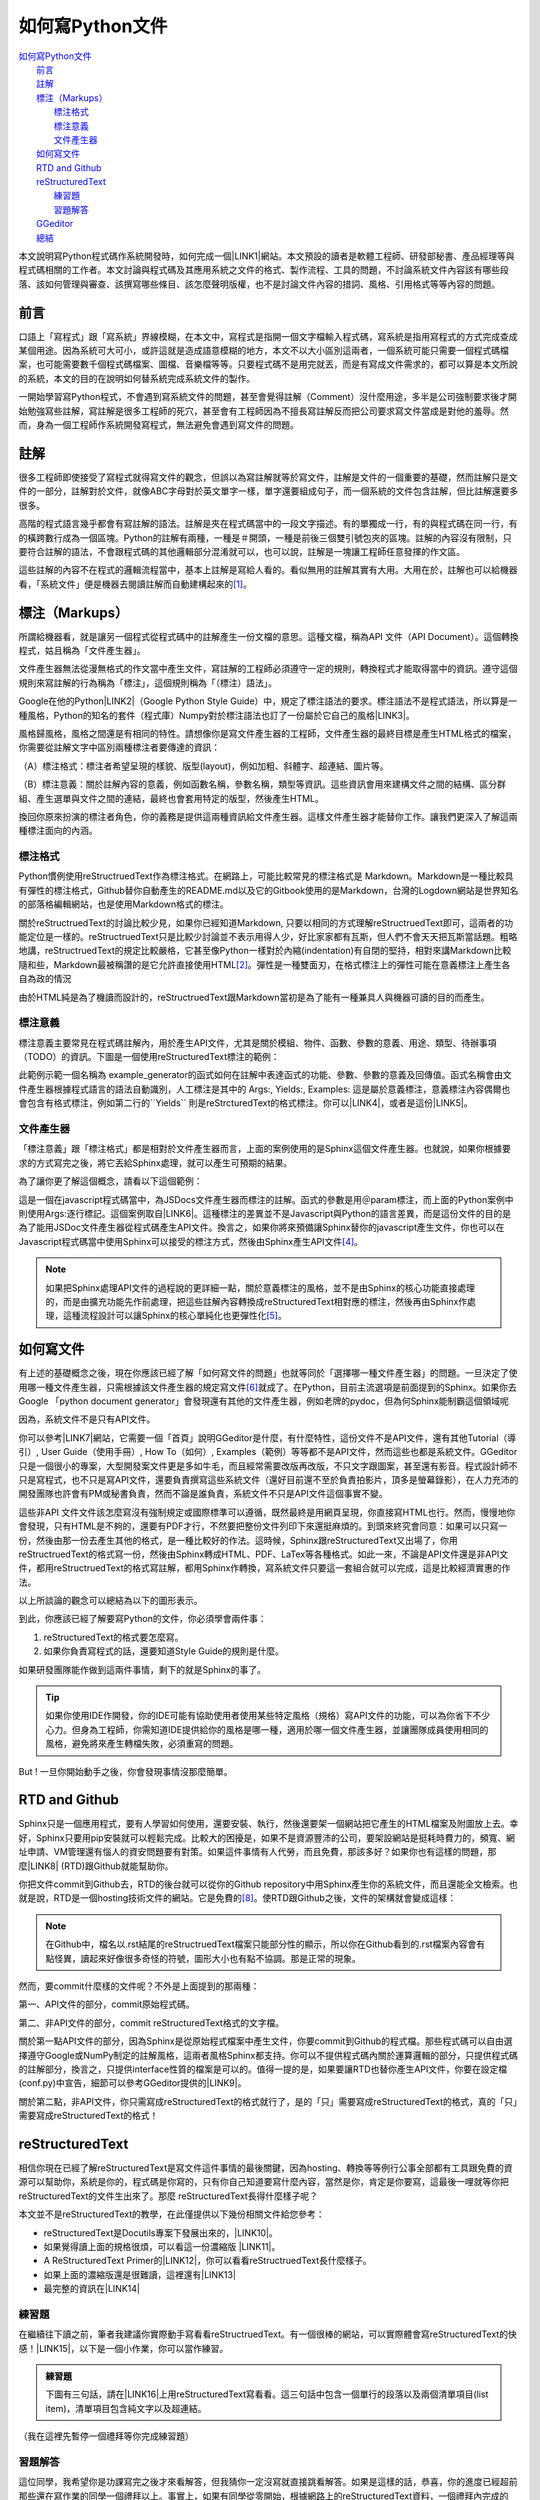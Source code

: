 
.. _ha4453f335a47156e62516a9564b36:

如何寫Python文件
****************

| `如何寫Python文件 <#ha4453f335a47156e62516a9564b36>`_
|     `前言 <#h1634483c7822441972316c7301545>`_
|     `註解 <#h1634483c7822441972316c7301545>`_
|     `標注（Markups） <#h4b4065777285b5e5d6a11592c71525f>`_
|         `標注格式 <#h174fb648377959437b5c1f697c1c40>`_
|         `標注意義 <#h174fb648377959437b5c1f697c1c40>`_
|         `文件產生器 <#h572187820253c7294643631303029>`_
|     `如何寫文件 <#h572187820253c7294643631303029>`_
|     `RTD and Github <#h76f1d1a949307d363741501d2b5c69>`_
|     `reStructuredText <#ha50657a67374f257533a67c68622>`_
|         `練習題 <#hd1b83d48586e1b393a624e28544946>`_
|         `習題解答 <#h174fb648377959437b5c1f697c1c40>`_
|     `GGeditor <#h28105e656d4d48041184d771d3b4a1a>`_
|     `總結 <#h1634483c7822441972316c7301545>`_

本文說明寫Python程式碼作系統開發時，如何完成一個\ |LINK1|\ 網站。本文預設的讀者是軟體工程師、研發部秘書、產品經理等與程式碼相關的工作者。本文討論與程式碼及其應用系統之文件的格式、製作流程、工具的問題，不討論系統文件內容該有哪些段落、該如何管理與審查、該撰寫哪些條目、該怎麼聲明版權，也不是討論文件內容的措詞、風格、引用格式等等內容的問題。

.. _h1634483c7822441972316c7301545:

前言
====

口語上「寫程式」跟「寫系統」界線模糊，在本文中，寫程式是指開一個文字檔輸入程式碼，寫系統是指用寫程式的方式完成查成某個用途。因為系統可大可小，或許這就是造成語意模糊的地方，本文不以大小區別這兩者，一個系統可能只需要一個程式碼檔案，也可能需要數千個程式碼檔案、圖檔、音樂檔等等。只要程式碼不是用完就丟，而是有寫成文件需求的，都可以算是本文所說的系統，本文的目的在說明如何替系統完成系統文件的製作。

一開始學習寫Python程式，不會遇到寫系統文件的問題，甚至會覺得註解（Comment）沒什麼用途，多半是公司強制要求後才開始勉強寫些註解，寫註解是很多工程師的死穴，甚至會有工程師因為不擅長寫註解反而把公司要求寫文件當成是對他的羞辱。然而，身為一個工程師作系統開發寫程式，無法避免會遇到寫文件的問題。

.. _h1634483c7822441972316c7301545:

註解
====

很多工程師即使接受了寫程式就得寫文件的觀念，但誤以為寫註解就等於寫文件，註解是文件的一個重要的基礎，然而註解只是文件的一部分，註解對於文件，就像ABC字母對於英文單字一樣，單字還要組成句子，而一個系統的文件包含註解，但比註解還要多很多。

高階的程式語言幾乎都會有寫註解的語法。註解是夾在程式碼當中的一段文字描述。有的單獨成一行，有的與程式碼在同一行，有的橫跨數行成為一個區塊。Python的註解有兩種，一種是＃開頭，一種是前後三個雙引號包夾的區塊。註解的內容沒有限制，只要符合註解的語法，不會跟程式碼的其他邏輯部分混淆就可以，也可以說，註解是一塊讓工程師任意發揮的作文區。

這些註解的內容不在程式的邏輯流程當中，基本上註解是寫給人看的。看似無用的註解其實有大用。大用在於，註解也可以給機器看，「系統文件」便是機器去閱讀註解而自動建構起來的\ [#F1]_\ 。

.. _h4b4065777285b5e5d6a11592c71525f:

標注（Markups）
===============

所謂給機器看，就是讓另一個程式從程式碼中的註解產生一份文檔的意思。這種文檔，稱為API 文件（API Document）。這個轉換程式，姑且稱為「文件產生器」。

文件產生器無法從漫無格式的作文當中產生文件，寫註解的工程師必須遵守一定的規則，轉換程式才能取得當中的資訊。遵守這個規則來寫註解的行為稱為「標注」，這個規則稱為「（標注）語法」。

Google在他的Python\ |LINK2|\ （Google Python Style Guide）中，規定了標注語法的要求。標注語法不是程式語法，所以算是一種風格，Python的知名的套件（程式庫）Numpy對於標注語法也訂了一份屬於它自己的風格\ |LINK3|\ 。

風格歸風格，風格之間還是有相同的特性。請想像你是寫文件產生器的工程師，文件產生器的最終目標是產生HTML格式的檔案，你需要從註解文字中區別兩種標注者要傳達的資訊：

（A）標注格式：標注者希望呈現的樣貌、版型(layout)，例如加粗、斜體字、超連結、圖片等。

（B）標注意義：關於註解內容的意義，例如函數名稱，參數名稱，類型等資訊。這些資訊會用來建構文件之間的結構、區分群組、產生選單與文件之間的連結，最終也會套用特定的版型，然後產生HTML。

換回你原來扮演的標注者角色，你的義務是提供這兩種資訊給文件產生器。這樣文件產生器才能替你工作。讓我們更深入了解這兩種標注面向的內涵。

.. _h174fb648377959437b5c1f697c1c40:

標注格式
--------

Python慣例使用reStructruedText作為標注格式。在網路上，可能比較常見的標注格式是 Markdown。Markdown是一種比較具有彈性的標注格式，Github替你自動產生的README.md以及它的Gitbook使用的是Markdown，台灣的Logdown網站是世界知名的部落格編輯網站，也是使用Markdown格式的標注。

關於reStructruedText的討論比較少見，如果你已經知道Markdown, 只要以相同的方式理解reStructruedText即可，這兩者的功能定位是一樣的。reStructruedText只是比較少討論並不表示用得人少，好比家家都有瓦斯，但人們不會天天把瓦斯當話題。粗略地講，reStructruedText的規定比較嚴格，它甚至像Python一樣對於內縮(indentation)有自閉的堅持，相對來講Markdown比較隨和些，Markdown最被稱讚的是它允許直接使用HTML\ [#F2]_\ 。彈性是一種雙面刃，在格式標注上的彈性可能在意義標注上產生各自為政的情況

由於HTML純是為了機讀而設計的，reStructruedText跟Markdown當初是為了能有一種兼具人與機器可讀的目的而產生。

.. _h174fb648377959437b5c1f697c1c40:

標注意義
--------

標注意義主要常見在程式碼註解內，用於產生API文件，尤其是關於模組、物件、函數、參數的意義、用途、類型、待辦事項（TODO）的資訊。下圖是一個使用reStructuredText標注的範例：

\ |IMG1|\ 

此範例示範一個名稱為 example_generator的函式如何在註解中表達函式的功能、參數、參數的意義及回傳值。函式名稱會由文件產生器根據程式語言的語法自動識別，人工標注是其中的 Args:, Yields:, Examples: 這是屬於意義標注，意義標注內容偶爾也會包含有格式標注，例如第二行的\`\`Yields\`\` 則是reStrcturedText的格式標注。你可以\ |LINK4|\ ，或者是這份\ |LINK5|\ 。

.. _bookmark-id-s4syqf18lhw3:

.. _h572187820253c7294643631303029:

文件產生器
----------

「標注意義」跟「標注格式」都是相對於文件產生器而言，上面的案例使用的是Sphinx這個文件產生器。也就說，如果你根據要求的方式寫完之後，將它丟給Sphinx處理，就可以產生可預期的結果。

為了讓你更了解這個概念，請看以下這個範例：

\ |IMG2|\ 

這是一個在javascript程式碼當中，為JSDocs文件產生器而標注的註解。函式的參數是用＠param標注，而上面的Python案例中則使用Args:逐行標記。這個案例取自\ |LINK6|\ 。這種標注的差異並不是Javascript與Python的語言差異，而是這份文件的目的是為了能用JSDoc文件產生器從程式碼產生API文件。換言之，如果你將來預備讓Sphinx替你的javascript產生文件，你也可以在Javascript程式碼當中使用Sphinx可以接受的標注方式，然後由Sphinx產生API文件\ [#F4]_\ 。


.. Note:: 

    如果把Sphinx處理API文件的過程說的更詳細一點，關於意義標注的風格，並不是由Sphinx的核心功能直接處理的，而是由擴充功能先作前處理，把這些註解內容轉換成reStructuredText相對應的標注，然後再由Sphinx作處理，這種流程設計可以讓Sphinx的核心單純化也更彈性化\ [#F5]_\ 。

.. _h572187820253c7294643631303029:

如何寫文件
==========

有上述的基礎概念之後，現在你應該已經了解「如何寫文件的問題」也就等同於「選擇哪一種文件產生器」的問題。一旦決定了使用哪一種文件產生器，只需根據該文件產生器的規定寫文件\ [#F6]_\ 就成了。在Python，目前主流選項是前面提到的Sphinx。如果你去Google 「python document generator」會發現還有其他的文件產生器，例如老牌的pydoc，但為何Sphinx能制霸這個領域呢

因為，系統文件不是只有API文件。

你可以參考\ |LINK7|\ 網站，它需要一個「首頁」說明GGeditor是什麼，有什麼特性，這份文件不是API文件，還有其他Tutorial（導引）, User Guide（使用手冊）, How To（如何）, Examples（範例）等等都不是API文件，然而這些也都是系統文件。GGeditor只是一個很小的專案，大型開發案文件更是多如牛毛，而且經常需要改版再改版，不只文字跟圖案，甚至還有影音。程式設計師不只是寫程式，也不只是寫API文件，還要負責撰寫這些系統文件（還好目前還不至於負責拍影片，頂多是螢幕錄影），在人力充沛的開發團隊也許會有PM或秘書負責，然而不論是誰負責，系統文件不只是API文件這個事實不變。

這些非API 文件文件該怎麼寫沒有強制規定或國際標準可以遵循，既然最終是用網頁呈現，你直接寫HTML也行。然而，慢慢地你會發現，只有HTML是不夠的，還要有PDF才行，不然要把整份文件列印下來還挺麻煩的。到頭來終究會同意：如果可以只寫一份，然後由那一份去產生其他的格式，是一種比較好的作法。這時候，Sphinx跟reStructuredText又出場了，你用reStructruedText的格式寫一份，然後由Sphinx轉成HTML、PDF、LaTex等各種格式。如此一來，不論是API文件還是非API文件，都用reStructruedText的格式寫註解，都用Sphinx作轉換，寫系統文件只要這一套組合就可以完成，這是比較經濟實惠的作法。

以上所談論的觀念可以總結為以下的圖形表示。

\ |IMG3|\ 

到此，你應該已經了解要寫Python的文件，你必須學會兩件事：

#. reStructuredText的格式要怎麼寫。
#. 如果你負責寫程式的話，還要知道Style Guide的規則是什麼。

如果研發團隊能作做到這兩件事情，剩下的就是Sphinx的事了。


.. Tip:: 

    如果你使用IDE作開發，你的IDE可能有協助使用者使用某些特定風格（規格）寫API文件的功能，可以為你省下不少心力。但身為工程師，你需知道IDE提供給你的風格是哪一種，適用於哪一個文件產生器，並讓團隊成員使用相同的風格，避免將來產生轉檔失敗，必須重寫的問題。

But ! 一旦你開始動手之後，你會發現事情沒那麼簡單。

.. _h76f1d1a949307d363741501d2b5c69:

RTD and Github
==============

Sphinx只是一個應用程式，要有人學習如何使用，還要安裝、執行，然後還要架一個網站把它產生的HTML檔案及附圖放上去。幸好，Sphinx只要用pip安裝就可以輕鬆完成。比較大的困擾是，如果不是資源豐沛的公司，要架設網站是挺耗時費力的，頻寬、網址申請、VM管理還有惱人的資安問題要有對策。如果這件事情有人代勞，而且免費，那該多好？如果你也有這樣的問題，那麼\ |LINK8|\  (RTD)跟Github就能幫助你。

你把文件commit到Github去，RTD的後台就可以從你的Github repository中用Sphinx產生你的系統文件，而且還能全文檢索。也就是說，RTD是一個hosting技術文件的網站。它是免費的\ [#F8]_\ 。使RTD跟Github之後，文件的架構就會變成這樣：

\ |IMG4|\ 


.. Note:: 

    在Github中，檔名以.rst結尾的reStructruedText檔案只能部分性的顯示，所以你在Github看到的.rst檔案內容會有點怪異，讀起來好像很多奇怪的符號，圖形大小也有點不協調。那是正常的現象。

然而，要commit什麼樣的文件呢？不外是上面提到的那兩種：

第一、API文件的部分，commit原始程式碼。

第二、非API文件的部分，commit reStructuredText格式的文字檔。

關於第一點API文件的部分，因為Sphinx是從原始程式檔案中產生文件，你要commit到Github的程式檔。那些程式碼可以自由選擇遵守Google或NumPy制定的註解風格，這兩者風格Sphinx都支持。你可以不提供程式碼內關於運算邏輯的部分，只提供程式碼的註解部分，換言之，只提供interface性質的檔案是可以的。值得一提的是，如果要讓RTD也替你產生API文件，你要在設定檔(conf.py)中宣告，細節可以參考GGeditor提供的\ |LINK9|\ 。

關於第二點，非API文件，你只需寫成reStructuredText的格式就行了，是的「只」需要寫成reStructuredText的格式，真的「只」需要寫成reStructuredText的格式！

.. _ha50657a67374f257533a67c68622:

reStructuredText
================

相信你現在已經了解reStructuredText是寫文件這件事情的最後關鍵，因為hosting、轉換等等例行公事全部都有工具跟免費的資源可以幫助你，系統是你的，程式碼是你寫的，只有你自己知道要寫什麼內容，當然是你，肯定是你要寫，這最後一哩就等你把reStructuredText的文件生出來了。那麼 reStructuredText長得什麼樣子呢？

本文並不是reStructuredText的教學，在此僅提供以下幾份相關文件給您參考：

* reStructuredText是Docutils專案下發展出來的，\ |LINK10|\ 。
* 如果覺得讀上面的規格很煩，可以看這一份濃縮版 \ |LINK11|\ 。
* A ReStructuredText Primer的\ |LINK12|\ ，你可以看看reStructruedText長什麼樣子。
* 如果上面的濃縮版還是很難讀，這裡還有\ |LINK13|\ 
* 最完整的資訊在\ |LINK14|\ 

.. _hd1b83d48586e1b393a624e28544946:

練習題
------

在繼續往下讀之前，筆者我建議你實際動手寫看看reStructruedText。有一個很棒的網站，可以實際體會寫reStructuredText的快感！\ |LINK15|\ ，以下是一個小作業，你可以當作練習。


.. admonition:: 練習題

    下圖有三句話，請在\ |LINK16|\ 上用reStructuredText寫看看。\ |IMG5|\ 這三句話中包含一個單行的段落以及兩個清單項目(list item)，清單項目包含純文字以及超連結。

（我在這裡先暫停一個禮拜等你完成練習題）

.. _h174fb648377959437b5c1f697c1c40:

習題解答
--------

這位同學，我希望你是功課寫完之後才來看解答，但我猜你一定沒寫就直接跳看解答。如果是這樣的話，恭喜，你的進度已經超前那些還在寫作業的同學一個禮拜以上。事實上，如果有同學從零開始，根據網路上的reStructuredText資料，一個禮拜內完成的話，我認為這位同學必定是天才\ |IMG6|\ 。

本文正是用reStructuredText發佈在 RTD上的，\ |LINK17|\ ，參考的答案在裡面。不論你有沒有做功課，請點選連結打開來，用五秒鐘的時間捲動看一看，想一想，你可以用什麼工具把你的使用手冊等等系統文件用reStructuredText寫出來。

如果你正在猜想「筆記本、Notepad++、Sublime、Atom、VIM哪一個比較好」的問題，再多告訴你一點關於用reStructuredText寫表格的語法。以下這個表格：


+------+------+
|標題列|標題列|
+======+======+
|HELLO |WORLD |
+------+------+

它的reStructuredText原始碼在此：

.. code-block:: python
    :linenos:

    +---------+---------+
    |標題列   |標題列   |
    +=========+=========+
    |HELLO    |WORLD    |
    +---------+---------+

建議你貼到線上體驗版上去玩一玩，請注意，第二行的中文字不整齊不是錯誤，是它該當如此。

你現在對於「筆記本、Notepad++、Sublime、Atom、VIM哪一個比較好」有答案了嗎？

.. _h28105e656d4d48041184d771d3b4a1a:

GGeditor
========

如果你認真寫過練習題，相信你已經透徹了解用reStructuredText寫文件那種痛徹心扉的手感，關於哪一種文字編輯器的問題，答案會跟我一樣「以上皆非」。既然你能把這篇長文看到這裡，相信你真心想把文件寫好。認真的人有福了！介紹你一個工具，可以節省至少一個月的時間，一個不必懂reStructuredText就可以完成系統文件的工具，GGeditor。

GGeditor是Google Docs的Add-on，它從Google Docs文件產生reStructuredText格式的檔案，你在Google Docs裡面寫文章、寫條列項目、畫表格、貼圖、註腳，然後GGeditor把它轉成reStructuredText。你可以完全不懂reStructuredText。

GGeditor不只是一個reStructuredText的轉換器，還能把產生的reStructuredText檔案Commit到Github。然後RTD就會自動更新你的文件網站。

既然是在Google Docs上，Google Docs的協同作業、多人同時編輯、統計圖等功能也都可以利用。Google Docs還有很多Add-on可以用，例如英文的proof-reading。因為不需要再用reStructuredText標注，寫作的時候不會產生好不容易寫完懶得再修改的問題，可以鼓勵工程師邊做邊在Google Docs上寫筆記，最後只要把筆記修改成文件，用GGeditor Commit到Github就上線了。

這是\ |LINK18|\ ，以及\ |LINK19|\ 。如果你是RTD的初學者，文件網站上有How To文件引導你\ |LINK20|\ ，讓你的RTD文件網站跟Github可以連動。文件網站上也有How To文件，引導你\ |LINK21|\ ，讓你只要把程式碼Commit到Github，你在RTD的API文件也就自動完成更新。


.. Hint:: 

    如果你想要在API文件中使用更豐富的內容，可以直接在程式碼註解中使用reStructuredText標注。你可以在Google Docs中撰寫內容，然後利用GGeditor轉換選擇區(Convert Selection)的功能，把轉成的reStructuredText複製後貼在程式碼的註解裡。

.. _h1634483c7822441972316c7301545:

總結
====

Python的文件是用下圖所示的方法完成的。這張圖把reStructuredText，Sphinx都隱藏起來了，因為透過這一個程序，你不需要知道底層的技術細節，就可以完成你的系統文件。

\ |IMG7|\ 


.. admonition:: Document History

    Dec 10,  2016. Initial release

附註：這篇在RTD上的長篇大論，當然不是用reStructuredText雕刻出來的，而是用GGeditor轉換的，\ |LINK22|\ 。


.. |LINK1| raw:: html

    <a href="http://ggeditor.readthedocs.io/en/latest/index.html" target="_blank">像這樣的文件</a>

.. |LINK2| raw:: html

    <a href="http://google.github.io/styleguide/pyguide.html" target="_blank">程式碼風格指南</a>

.. |LINK3| raw:: html

    <a href="http://sphinxcontrib-napoleon.readthedocs.io/en/latest/example_numpy.html" target="_blank">Numpy的規則</a>

.. |LINK4| raw:: html

    <a href="https://github.com/iapyeh/GGeditor/blob/master/backend/apidocsample.py" target="_blank">按這裡看完整的示範程式檔</a>

.. |LINK5| raw:: html

    <a href="http://docutils.sourceforge.net/docutils/statemachine.py" target="_blank">官方版的示範程式檔</a>

.. |LINK6| raw:: html

    <a href="http://google.github.io/styleguide/jsguide.html#jsdoc-tags" target="_blank">Google Javascript 風格指南（Google Javascript Style Guide）</a>

.. |LINK7| raw:: html

    <a href="http://ggeditor.readthedocs.io/en/latest/index.html" target="_blank">GGeditor的文件</a>

.. |LINK8| raw:: html

    <a href="https://readthedocs.org" target="_blank">readthedocs.org</a>

.. |LINK9| raw:: html

    <a href="http://ggeditor.readthedocs.io/en/latest/ApiDoc.html" target="_blank">How to Create API Docs</a>

.. |LINK10| raw:: html

    <a href="http://docutils.sourceforge.net/docs/ref/rst/restructuredtext.html" target="_blank">標準規格文件在此</a>

.. |LINK11| raw:: html

    <a href="http://docutils.sourceforge.net/docs/user/rst/quickstart.html" target="_blank">A ReStructuredText Primer</a>

.. |LINK12| raw:: html

    <a href="http://docutils.sourceforge.net/docs/user/rst/quickstart.txt" target="_blank">原始reStructuredText檔</a>

.. |LINK13| raw:: html

    <a href="http://docutils.sourceforge.net/docs/user/rst/cheatsheet.txt" target="_blank">單張版</a>

.. |LINK14| raw:: html

    <a href="http://docutils.sourceforge.net/rst.html" target="_blank">官方網頁</a>

.. |LINK15| raw:: html

    <a href="http://rst.ninjs.org/" target="_blank">請點這裡開啟線上體驗</a>

.. |LINK16| raw:: html

    <a href="http://rst.ninjs.org/" target="_blank">線上體驗版</a>

.. |LINK17| raw:: html

    <a href="https://raw.githubusercontent.com/iapyeh/incubator/master/docs/how2pythondocs.rst" target="_blank">這是本文的reStructruedText檔</a>

.. |LINK18| raw:: html

    <a href="https://chrome.google.com/webstore/detail/ggeditor/piedgdbcihbejidgkpabjhppneghbcnp" target="_blank">GGeditor的安裝網頁</a>

.. |LINK19| raw:: html

    <a href="http://ggeditor.readthedocs.io/en/latest/index.html" target="_blank">GGeditor的文件網站</a>

.. |LINK20| raw:: html

    <a href="http://ggeditor.readthedocs.io/en/latest/ApiDoc.html" target="_blank">如何完成RTD要求的Github設定</a>

.. |LINK21| raw:: html

    <a href="http://ggeditor.readthedocs.io/en/latest/ApiDoc.html" target="_blank">如何設定你的API文件</a>

.. |LINK22| raw:: html

    <a href="https://docs.google.com/document/d/1z67wTux_78RNeA6Mkl2MPyD68h1oX70lv_UY7-B_WiA/edit?usp=sharing" target="_blank">這裡是Google Docs的原始文件</a>



.. rubric:: Footnotes

.. [#f1]  有些編譯器也利用註解標注變數型別進行效能優化。
.. [#f2]  reStructuredText也可以用HTML，但不是「直接使用」。
.. [#f3]  因為這種情況而有了Commondown
.. [#f4]  AutoJs -  https://github.com/lunant/sphinxcontrib-autojs
.. [#f5]  sphinxcontrib-napoleon - https://pypi.python.org/pypi/sphinxcontrib-napoleon
.. [#f6]  這句話有語病。萬不得已的情況下，當然也可以作markup格式之間的轉換。
.. [#f7]  不說sphinx最好是怕阻礙了其他頗為創新的方式，詳見 http://stackoverflow.com/questions/1125970/python-documentation-generator
.. [#f8]  Hosting的部分主要是由佛心來的Openstack買單。

.. |IMG1| image:: static/how2pydocs_1.png
   :height: 421 px
   :width: 588 px

.. |IMG2| image:: static/how2pydocs_2.png
   :height: 348 px
   :width: 585 px

.. |IMG3| image:: static/how2pydocs_3.png
   :height: 293 px
   :width: 521 px

.. |IMG4| image:: static/how2pydocs_4.png
   :height: 273 px
   :width: 564 px

.. |IMG5| image:: static/how2pydocs_5.png
   :height: 88 px
   :width: 681 px

.. |IMG6| image:: static/how2pydocs_6.png
   :height: 40 px
   :width: 53 px

.. |IMG7| image:: static/how2pydocs_7.png
   :height: 121 px
   :width: 697 px
